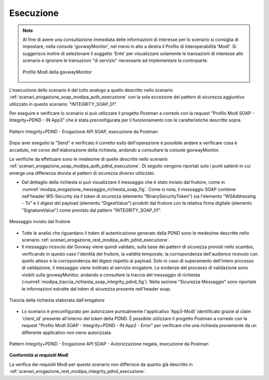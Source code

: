 .. _scenari_erogazione_soap_modipa_integrity_pdnd_esecuzione:

Esecuzione
----------

.. note::

  Al fine di avere una consultazione immediata delle informazioni di interesse per lo scenario si consiglia di impostare, nella console 'govwayMonitor', nel menù in alto a destra il Profilo di Interoperabilità 'ModI'. Si suggerisce inoltre di selezionare il soggetto 'Ente' per visualizzare solamente le transazioni di interesse allo scenario e ignorare le transazioni "di servizio" necessarie ad implementare la controparte.

  .. figure:: ../../../_figure_scenari/modipa_profilo_monitor.png
   :scale: 80%
   :align: center
   :name: modipa_profilo_monitor_soap_integrity_pdnd_fig

   Profilo ModI della govwayMonitor

L'esecuzione dello scenario è del tutto analogo a quello descritto nello scenario :ref:`scenari_erogazione_soap_modipa_auth_esecuzione` con la sola eccezione del pattern di sicurezza aggiuntivo utilizzato in questo scenario: "INTEGRITY_SOAP_01".

Per eseguire e verificare lo scenario si può utilizzare il progetto Postman a corredo con la request "Profilo ModI SOAP - Integrity+PDND - IN App3" che è stata preconfigurata per il funzionamento con le caratteristiche descritte sopra.

.. figure:: ../../../_figure_scenari/postman_integrity_pdnd_soap_in_ok.png
 :scale: 70%
 :align: center
 :name: postman_integrity_pdnd_soap_in_ok

 Pattern Integrity+PDND - Erogazione API SOAP, esecuzione da Postman


Dopo aver eseguito la "Send" e verificato il corretto esito dell'operazione è possibile andare a verificare cosa è accaduto, nel corso dell'elaborazione della richiesta, andando a consultare la console govwayMonitor.

Le verifiche da effettuare sono le medesime di quelle descritte nello scenario :ref:`scenari_erogazione_soap_modipa_auth_pdnd_esecuzione`. Di seguito vengono riportati solo i punti salienti in cui emerge una differenza dovuta al pattern di sicurezza diverso utilizzato.

- Dal dettaglio della richiesta si può visualizzare il messaggio che è stato inviato dal fruitore, come in :numref:`modipa_erogazione_messaggio_richiesta_soap_fig`. Come si nota, il messaggio SOAP contiene nell'header WS-Security sia il token di sicurezza (elemento "BinarySecurityToken") sia l'elemento "WSAddressing - To" e il digest del payload (elemento "DigestValue") prodotti dal fruitore con la relativa firma digitale (elemento "SignatureValue") come previsto dal pattern "INTEGRITY_SOAP_01".

.. figure:: ../../../_figure_scenari/modipa_erogazione_messaggio_richiesta_soap.png
 :scale: 80%
 :align: center
 :name: modipa_erogazione_messaggio_richiesta_soap_integrity_pdnd_fig

 Messaggio inviato dal fruitore

- Tutte le analisi che riguardano il token di autenticazione generato dalla PDND sono le medesime descritte nello scenario :ref:`scenari_erogazione_rest_modipa_auth_pdnd_esecuzione`.

- Il messaggio ricevuto dal Govway viene quindi validato, sulla base dei pattern di sicurezza previsti nello scambio, verificando in questo caso l'identità del fruitore, la validità temporale, la corrispondenza dell'audience ricevuto con quello atteso e la corrispondenza del digest rispetto al payload. Solo in caso di superamento dell'intero processo di validazione, il messaggio viene inoltrato al servizio erogatore.
  Le evidenze del processo di validazione sono visibili sulla govwayMonitor, andando a consultare la traccia del messaggio di richiesta (:numref:`modipa_traccia_richiesta_soap_integrity_pdnd_fig`). Nella sezione "Sicurezza Messaggio" sono riportate le informazioni estratte dal token di sicurezza presente nell'header soap.

.. figure:: ../../../_figure_scenari/modipa_traccia_richiesta_soap_integrity.png
 :scale: 80%
 :align: center
 :name: modipa_traccia_richiesta_soap_integrity_pdnd_fig

 Traccia della richiesta elaborata dall'erogatore

- Lo scenario è preconfigurato per autorizzare puntualmente l'applicativo 'App3-ModI' identificato grazie al claim 'client_id' presente all'interno del token della PDND. È possibile utilizzare il progetto Postman a corredo con la request "Profilo ModI SOAP - Integrity+PDND - IN App2 - Error" per verificare che una richiesta proveniente da un differente applicativo non viene autorizzata.

.. figure:: ../../../_figure_scenari/postman_integrity_pdnd_soap_in_error.png
 :scale: 70%
 :align: center
 :name: postman_integrity_pdnd_soap_in_error

 Pattern Integrity+PDND - Erogazione API SOAP - Autorizzazione negata, esecuzione da Postman


**Conformità ai requisiti ModI**

La verifica dei requisiti ModI per questo scenario non differisce da quanto già descritto in :ref:`scenari_erogazione_rest_modipa_integrity_pdnd_esecuzione`.
